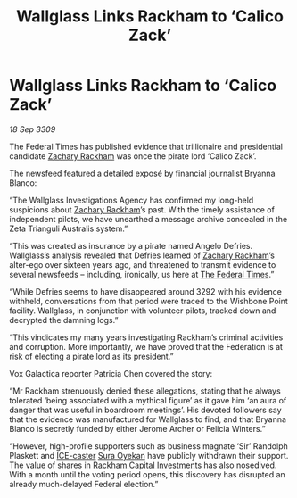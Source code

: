 :PROPERTIES:
:ID:       f1375dbf-4604-44e7-b064-6d0b989b459a
:END:
#+title: Wallglass Links Rackham to ‘Calico Zack’
#+filetags: :Federation:galnet:

* Wallglass Links Rackham to ‘Calico Zack’

/18 Sep 3309/

The Federal Times has published evidence that trillionaire and presidential candidate [[id:e26683e6-6b19-4671-8676-f333bd5e8ff7][Zachary Rackham]] was once the pirate lord ‘Calico Zack’. 

The newsfeed featured a detailed exposé by financial journalist Bryanna Blanco: 

“The Wallglass Investigations Agency has confirmed my long-held suspicions about [[id:e26683e6-6b19-4671-8676-f333bd5e8ff7][Zachary Rackham]]’s past. With the timely assistance of independent pilots, we have unearthed a message archive concealed in the Zeta Trianguli Australis system.” 

“This was created as insurance by a pirate named Angelo Defries. Wallglass’s analysis revealed that Defries learned of [[id:e26683e6-6b19-4671-8676-f333bd5e8ff7][Zachary Rackham]]’s alter-ego over sixteen years ago, and threatened to transmit evidence to several newsfeeds – including, ironically, us here at [[id:be5df73c-519d-45ed-a541-9b70bc8ae97c][The Federal Times]].” 

“While Defries seems to have disappeared around 3292 with his evidence withheld, conversations from that period were traced to the Wishbone Point facility. Wallglass, in conjunction with volunteer pilots, tracked down and decrypted the damning logs.” 

“This vindicates my many years investigating Rackham’s criminal activities and corruption. More importantly, we have proved that the Federation is at risk of electing a pirate lord as its president.” 

Vox Galactica reporter Patricia Chen covered the story: 

“Mr Rackham strenuously denied these allegations, stating that he always tolerated ‘being associated with a mythical figure’ as it gave him ‘an aura of danger that was useful in boardroom meetings’. His devoted followers say that the evidence was manufactured for Wallglass to find, and that Bryanna Blanco is secretly funded by either Jerome Archer or Felicia Winters.” 

“However, high-profile supporters such as business magnate ‘Sir’ Randolph Plaskett and [[id:a12cdcbc-fa10-474e-8654-d3d7da17a307][ICE-caster]] [[id:f3e0128c-f8fd-4b90-a2c0-0ae5a5e487d0][Sura Oyekan]] have publicly withdrawn their support. The value of shares in [[id:83c8d091-0fde-4836-b6bc-668b9a221207][Rackham Capital Investments]] has also nosedived. With a month until the voting period opens, this discovery has disrupted an already much-delayed Federal election.”
